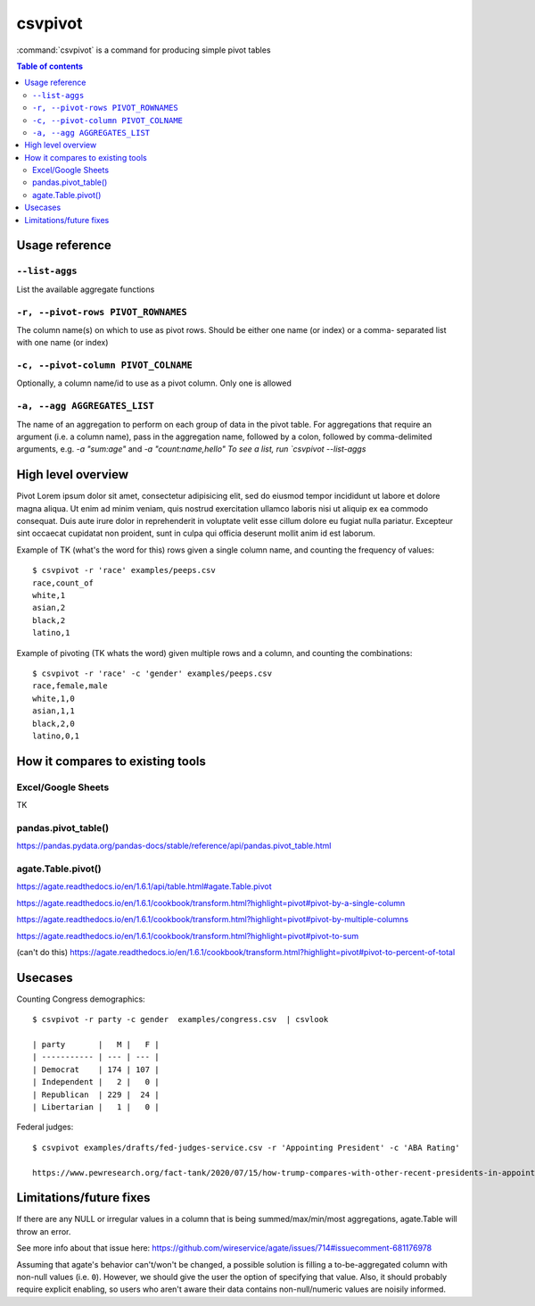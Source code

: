 ********
csvpivot
********

:command:`csvpivot` is a command for producing simple pivot tables

.. contents:: Table of contents
   :local:
   :depth: 3




Usage reference
===============

``--list-aggs``
---------------

List the available aggregate functions



``-r, --pivot-rows PIVOT_ROWNAMES``
-----------------------------------

The column name(s) on which to use as pivot rows.
Should be either one name (or index) or a comma-
separated list with one name (or index)


``-c, --pivot-column PIVOT_COLNAME``
------------------------------------

Optionally, a column name/id to use as a pivot
column. Only one is allowed


``-a, --agg AGGREGATES_LIST``
-----------------------------

The name of an aggregation to perform on each group
of data in the pivot table. For aggregations that
require an argument (i.e. a column name), pass in
the aggregation name, followed by a colon, followed
by comma-delimited arguments, e.g. `-a "sum:age"`
and `-a "count:name,hello" To see a list, run
`csvpivot --list-aggs`


High level overview
===================

Pivot Lorem ipsum dolor sit amet, consectetur adipisicing elit, sed do eiusmod
tempor incididunt ut labore et dolore magna aliqua. Ut enim ad minim veniam,
quis nostrud exercitation ullamco laboris nisi ut aliquip ex ea commodo
consequat. Duis aute irure dolor in reprehenderit in voluptate velit esse
cillum dolore eu fugiat nulla pariatur. Excepteur sint occaecat cupidatat non
proident, sunt in culpa qui officia deserunt mollit anim id est laborum.


Example of TK (what's the word for this) rows given a single column name, and counting the frequency of values::


    $ csvpivot -r 'race' examples/peeps.csv
    race,count_of
    white,1
    asian,2
    black,2
    latino,1



Example of pivoting (TK whats the word) given multiple rows and a column, and counting the combinations::


    $ csvpivot -r 'race' -c 'gender' examples/peeps.csv
    race,female,male
    white,1,0
    asian,1,1
    black,2,0
    latino,0,1






How it compares to existing tools
=================================


Excel/Google Sheets
-------------------

TK

pandas.pivot_table()
--------------------

https://pandas.pydata.org/pandas-docs/stable/reference/api/pandas.pivot_table.html

agate.Table.pivot()
-------------------

https://agate.readthedocs.io/en/1.6.1/api/table.html#agate.Table.pivot

https://agate.readthedocs.io/en/1.6.1/cookbook/transform.html?highlight=pivot#pivot-by-a-single-column

https://agate.readthedocs.io/en/1.6.1/cookbook/transform.html?highlight=pivot#pivot-by-multiple-columns

https://agate.readthedocs.io/en/1.6.1/cookbook/transform.html?highlight=pivot#pivot-to-sum

(can't do this) https://agate.readthedocs.io/en/1.6.1/cookbook/transform.html?highlight=pivot#pivot-to-percent-of-total




Usecases
========


Counting Congress demographics::

    $ csvpivot -r party -c gender  examples/congress.csv  | csvlook

    | party       |   M |   F |
    | ----------- | --- | --- |
    | Democrat    | 174 | 107 |
    | Independent |   2 |   0 |
    | Republican  | 229 |  24 |
    | Libertarian |   1 |   0 |


Federal judges::

    $ csvpivot examples/drafts/fed-judges-service.csv -r 'Appointing President' -c 'ABA Rating'

    https://www.pewresearch.org/fact-tank/2020/07/15/how-trump-compares-with-other-recent-presidents-in-appointing-federal-judges/

Limitations/future fixes
========================

If there are any NULL or irregular values in a column that is being summed/max/min/most aggregations, agate.Table will throw an error.

See more info about that issue here: https://github.com/wireservice/agate/issues/714#issuecomment-681176978

Assuming that agate's behavior can't/won't be changed, a possible solution is filling a to-be-aggregated column with non-null values (i.e. ``0``). However, we should give the user the option of specifying that value. Also, it should probably require explicit enabling, so users who aren't aware their data contains non-null/numeric values are noisily informed.



